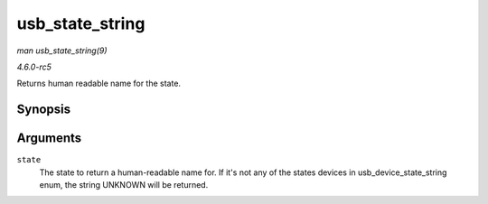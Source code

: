 .. -*- coding: utf-8; mode: rst -*-

.. _API-usb-state-string:

================
usb_state_string
================

*man usb_state_string(9)*

*4.6.0-rc5*

Returns human readable name for the state.


Synopsis
========

.. c:function:: const char * usb_state_string( enum usb_device_state state )

Arguments
=========

``state``
    The state to return a human-readable name for. If it's not any of
    the states devices in usb_device_state_string enum, the string
    UNKNOWN will be returned.


.. ------------------------------------------------------------------------------
.. This file was automatically converted from DocBook-XML with the dbxml
.. library (https://github.com/return42/sphkerneldoc). The origin XML comes
.. from the linux kernel, refer to:
..
.. * https://github.com/torvalds/linux/tree/master/Documentation/DocBook
.. ------------------------------------------------------------------------------

